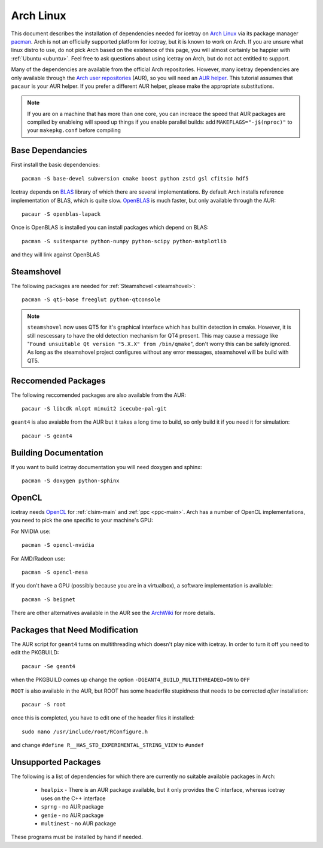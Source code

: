 .. highlight:: bash
	       
==========
Arch Linux
==========

This document describes the installation of dependencies needed for icetray on `Arch Linux <https://www.archlinux.org/>`_ via its package manager `pacman <https://wiki.archlinux.org/index.php/pacman>`_.
Arch is not an officially supported platform for icetray, but it is known to work on Arch.
If you are unsure what linux distro to use, do not pick Arch based on the existence of this page, you will almost certainly be happier with :ref:`Ubuntu <ubuntu>`. Feel free to ask questions about using icetray on Arch, but do not act entitled to support.

Many of the dependencies are available from the official Arch repositories. However, many icetray dependencies are only available through the `Arch user repositories <https://wiki.archlinux.org/index.php/Arch_User_Repository>`_ (AUR), so you will need an `AUR helper <https://wiki.archlinux.org/index.php/AUR_helpers>`_. This tutorial assumes that ``pacaur`` is your AUR helper. If you prefer a different AUR helper, please make the appropriate substitutions.

.. note::

   If you are on a machine that has more than one core, you can increace the
   speed that AUR packages are compiled by enableing will speed up things
   if you enable parallel builds: add ``MAKEFLAGS="-j$(nproc)"`` to your
   ``makepkg.conf`` before compiling

Base Dependancies
-----------------

First install the basic dependencies::

  pacman -S base-devel subversion cmake boost python zstd gsl cfitsio hdf5

Icetray depends on `BLAS <http://www.netlib.org/blas/>`_ library of which there are several implementations. By default Arch installs reference implementation of BLAS, which is quite slow.
`OpenBLAS <http://www.openblas.net/>`_ is much faster, but only available through the AUR::

  pacaur -S openblas-lapack

Once is OpenBLAS is installed you can install packages which depend on BLAS::

  pacman -S suitesparse python-numpy python-scipy python-matplotlib

and they will link against OpenBLAS

Steamshovel
-----------

The following packages are needed for :ref:`Steamshovel <steamshovel>`::

  pacman -S qt5-base freeglut python-qtconsole

.. note:: 

  ``steamshovel`` now uses QT5 for it's graphical interface which has builtin detection in cmake. However, it is still nescessary to have the old detection mechanism for QT4 present. This may cause a message like "``Found unsuitable Qt version "5.X.X" from /bin/qmake``", don't worry this can be safely ignored. As long as the steamshovel project configures without any error messages, steamshovel will be build with QT5.

Reccomended Packages
--------------------

The following reccomended packages are also available from the AUR::

  pacaur -S libcdk nlopt minuit2 icecube-pal-git

``geant4`` is also avaiable from the AUR but it takes a long time to build,
so only build it if you need it for simulation::

  pacaur -S geant4

Building Documentation
----------------------

If you want to build icetray documentation you will need doxygen and sphinx::

  pacman -S doxygen python-sphinx 

OpenCL
------

icetray needs `OpenCL <https://www.khronos.org/opencl/>`_ for :ref:`clsim-main` and :ref:`ppc <ppc-main>`. Arch has a number of OpenCL implementations, you need to pick the one specific to your machine's GPU:

For NVIDIA use::

  pacman -S opencl-nvidia

For AMD/Radeon use::

  pacman -S opencl-mesa

If you don't have a GPU (possibly because you are in a virtualbox), a software implementation is available::

  pacman -S beignet

There are other alternatives available in the AUR see the `ArchWiki <https://wiki.archlinux.org/index.php/GPGPU#OpenCL>`_ for more details.

Packages that Need Modification
-------------------------------

The AUR script for ``geant4`` turns on multithreading which doesn't play nice
with icetray. In order to turn it off you need to edit the PKGBUILD::

  pacaur -Se geant4

when the PKGBUILD comes up change the option ``-DGEANT4_BUILD_MULTITHREADED=ON``
to ``OFF``

``ROOT`` is also available in the AUR, but ROOT has some headerfile stupidness
that needs to be corrected *after* installation::

  pacaur -S root

once this is completed, you have to edit one of the header files it installed::

  sudo nano /usr/include/root/RConfigure.h

and change ``#define R__HAS_STD_EXPERIMENTAL_STRING_VIEW`` to ``#undef``

Unsupported Packages
--------------------

The following is a list of dependencies for which there are currently no suitable available packages in Arch:

 - ``healpix`` - There is an AUR package available, but it only provides
   the C interface, whereas icetray uses on the C++ interface
 - ``sprng`` - no AUR package
 - ``genie`` - no AUR package
 - ``multinest`` - no AUR package

These programs must be installed by hand if needed.

 

